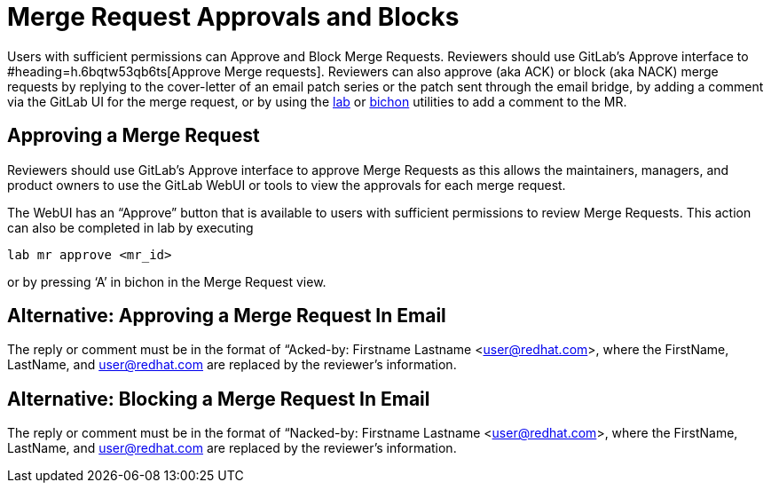= Merge Request Approvals and Blocks

Users with sufficient permissions can Approve and Block Merge Requests.  Reviewers should use GitLab’s Approve interface to #heading=h.6bqtw53qb6ts[Approve Merge requests].  Reviewers can also approve (aka ACK) or block (aka NACK) merge requests by replying to the cover-letter of an email patch series or the patch sent through the email bridge, by adding a comment via the GitLab UI for the merge request, or by using the https://docs.google.com/document/d/145y8pf6tq1-H3GI3ZBmHypqUqZhVb-AsHpXdMhyDYxA[lab] or https://docs.google.com/document/d/10CGz1kiUiatPiUGDcNvAMEAZNS6_QkJfqOBCDA6b1b4/[bichon] utilities to add a comment to the MR.

== Approving a Merge Request

Reviewers should use GitLab’s Approve interface to approve Merge Requests as this allows the maintainers, managers, and product owners to use the GitLab WebUI or tools to view the approvals for each merge request. 

The WebUI has an “Approve” button that is available to users with sufficient permissions to review Merge Requests.  This action can also be completed in lab by executing

	lab mr approve <mr_id>

or by pressing ‘A’ in bichon in the Merge Request view.

== Alternative: Approving a Merge Request In Email

The reply or comment must be in the format of “Acked-by: Firstname Lastname <mailto:user@redhat.com[user@redhat.com]>, where the FirstName, LastName, and mailto:user@redhat.com[user@redhat.com] are replaced by the reviewer’s information.

== Alternative: Blocking a Merge Request In Email

The reply or comment must be in the format of “Nacked-by: Firstname Lastname <mailto:user@redhat.com[user@redhat.com]>, where the FirstName, LastName, and mailto:user@redhat.com[user@redhat.com] are replaced by the reviewer’s information.

